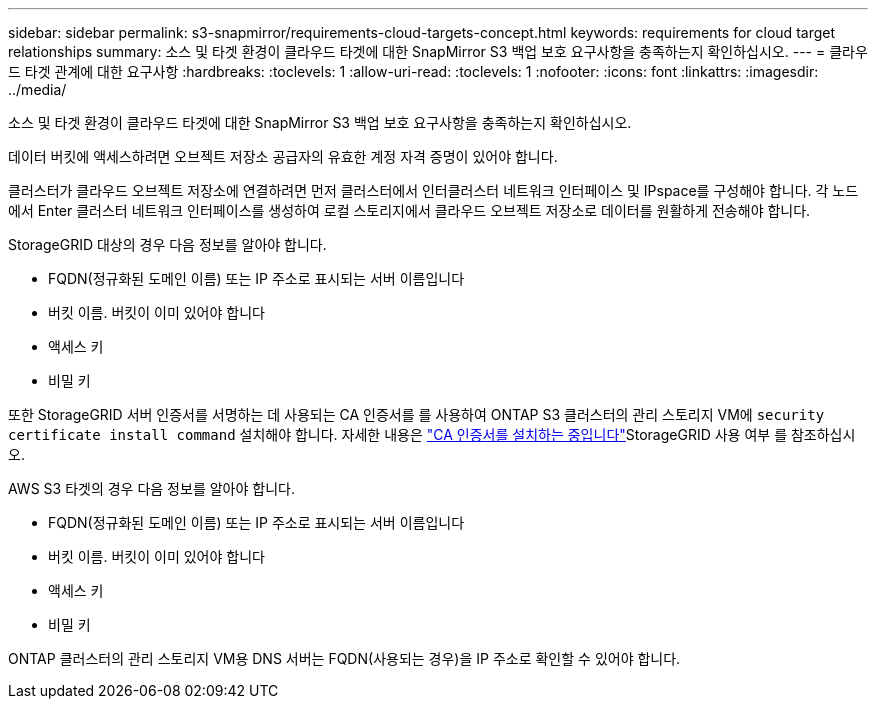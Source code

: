 ---
sidebar: sidebar 
permalink: s3-snapmirror/requirements-cloud-targets-concept.html 
keywords: requirements for cloud target relationships 
summary: 소스 및 타겟 환경이 클라우드 타겟에 대한 SnapMirror S3 백업 보호 요구사항을 충족하는지 확인하십시오. 
---
= 클라우드 타겟 관계에 대한 요구사항
:hardbreaks:
:toclevels: 1
:allow-uri-read: 
:toclevels: 1
:nofooter: 
:icons: font
:linkattrs: 
:imagesdir: ../media/


[role="lead"]
소스 및 타겟 환경이 클라우드 타겟에 대한 SnapMirror S3 백업 보호 요구사항을 충족하는지 확인하십시오.

데이터 버킷에 액세스하려면 오브젝트 저장소 공급자의 유효한 계정 자격 증명이 있어야 합니다.

클러스터가 클라우드 오브젝트 저장소에 연결하려면 먼저 클러스터에서 인터클러스터 네트워크 인터페이스 및 IPspace를 구성해야 합니다. 각 노드에서 Enter 클러스터 네트워크 인터페이스를 생성하여 로컬 스토리지에서 클라우드 오브젝트 저장소로 데이터를 원활하게 전송해야 합니다.

StorageGRID 대상의 경우 다음 정보를 알아야 합니다.

* FQDN(정규화된 도메인 이름) 또는 IP 주소로 표시되는 서버 이름입니다
* 버킷 이름. 버킷이 이미 있어야 합니다
* 액세스 키
* 비밀 키


또한 StorageGRID 서버 인증서를 서명하는 데 사용되는 CA 인증서를 를 사용하여 ONTAP S3 클러스터의 관리 스토리지 VM에 `security certificate install command` 설치해야 합니다. 자세한 내용은 link:../fabricpool/install-ca-certificate-storagegrid-task.html["CA 인증서를 설치하는 중입니다"]StorageGRID 사용 여부 를 참조하십시오.

AWS S3 타겟의 경우 다음 정보를 알아야 합니다.

* FQDN(정규화된 도메인 이름) 또는 IP 주소로 표시되는 서버 이름입니다
* 버킷 이름. 버킷이 이미 있어야 합니다
* 액세스 키
* 비밀 키


ONTAP 클러스터의 관리 스토리지 VM용 DNS 서버는 FQDN(사용되는 경우)을 IP 주소로 확인할 수 있어야 합니다.

